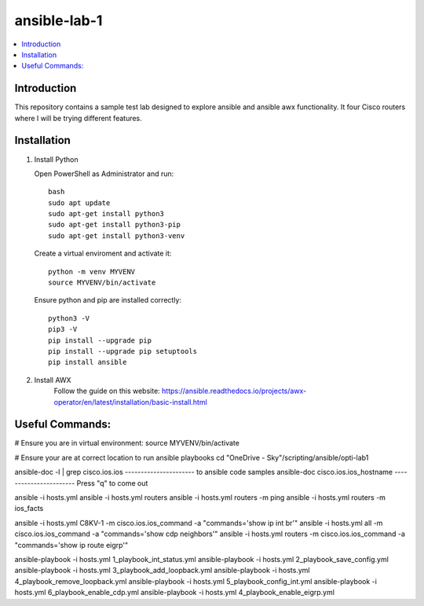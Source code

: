 ansible-lab-1
=============

.. contents::
   :local:

Introduction
------------

This repository contains a sample test lab designed to explore ansible and ansible awx functionality. It four Cisco routers where I will be trying different features.

Installation
------------

1. Install Python

   Open PowerShell as Administrator and run::

       bash
       sudo apt update
       sudo apt-get install python3
       sudo apt-get install python3-pip
       sudo apt-get install python3-venv

   Create a virtual enviroment and activate it::
    
       python -m venv MYVENV
       source MYVENV/bin/activate
    
   Ensure python and pip are installed correctly::

       python3 -V
       pip3 -V
       pip install --upgrade pip
       pip install --upgrade pip setuptools
       pip install ansible

2. Install AWX
	Follow the guide on this website: https://ansible.readthedocs.io/projects/awx-operator/en/latest/installation/basic-install.html

Useful Commands:
----------------

# Ensure you are in virtual environment:
source MYVENV/bin/activate

# Ensure your are at correct location to run ansible playbooks
cd "OneDrive - Sky"/scripting/ansible/opti-lab1

ansible-doc -l | grep cisco.ios.ios ---------------------- to ansible code samples
ansible-doc cisco.ios.ios_hostname ----------------------- Press "q" to come out

ansible -i hosts.yml
ansible -i hosts.yml routers
ansible -i hosts.yml routers -m ping
ansible -i hosts.yml routers -m ios_facts

ansible -i hosts.yml C8KV-1  -m cisco.ios.ios_command -a "commands='show ip int br'"
ansible -i hosts.yml all     -m cisco.ios.ios_command -a "commands='show cdp neighbors'"
ansible -i hosts.yml routers -m cisco.ios.ios_command -a "commands='show ip route eigrp'"

ansible-playbook -i hosts.yml 1_playbook_int_status.yml
ansible-playbook -i hosts.yml 2_playbook_save_config.yml
ansible-playbook -i hosts.yml 3_playbook_add_loopback.yml
ansible-playbook -i hosts.yml 4_playbook_remove_loopback.yml
ansible-playbook -i hosts.yml 5_playbook_config_int.yml
ansible-playbook -i hosts.yml 6_playbook_enable_cdp.yml
ansible-playbook -i hosts.yml 4_playbook_enable_eigrp.yml
